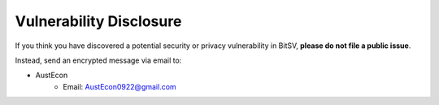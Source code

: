 .. _vulnerabilities:

Vulnerability Disclosure
========================

If you think you have discovered a potential security or privacy vulnerability
in BitSV, **please do not file a public issue**.

Instead, send an encrypted message via email to:

- AustEcon
    * Email: `AustEcon0922@gmail.com <mailto:AustEcon0922@gmail.com>`_
